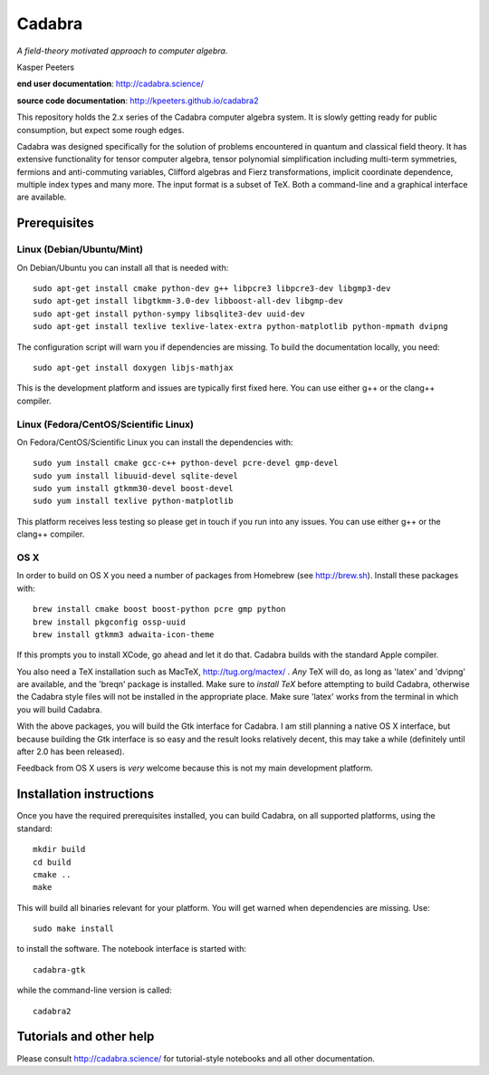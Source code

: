 Cadabra
=======

|Build status|

.. |Build status| image:: https://secure.travis-ci.org/kpeeters/cadabra2.svg?branch=master
   :target: http://travis-ci.org/kpeeters/cadabra2

*A field-theory motivated approach to computer algebra.*

Kasper Peeters

**end user documentation**: http://cadabra.science/

**source code documentation**: http://kpeeters.github.io/cadabra2

This repository holds the 2.x series of the Cadabra computer
algebra system. It is slowly getting ready for public consumption, but 
expect some rough edges.

Cadabra was designed specifically for the solution of problems
encountered in quantum and classical field theory. It has extensive
functionality for tensor computer algebra, tensor polynomial
simplification including multi-term symmetries, fermions and
anti-commuting variables, Clifford algebras and Fierz transformations,
implicit coordinate dependence, multiple index types and many
more. The input format is a subset of TeX. Both a command-line and a
graphical interface are available.

Prerequisites
-------------

Linux (Debian/Ubuntu/Mint)
~~~~~~~~~~~~~~~~~~~~~~~~~~

On Debian/Ubuntu you can install all that is needed with::

    sudo apt-get install cmake python-dev g++ libpcre3 libpcre3-dev libgmp3-dev 
    sudo apt-get install libgtkmm-3.0-dev libboost-all-dev libgmp-dev
    sudo apt-get install python-sympy libsqlite3-dev uuid-dev
    sudo apt-get install texlive texlive-latex-extra python-matplotlib python-mpmath dvipng

The configuration script will warn you if dependencies are missing. 
To build the documentation locally, you need::

    sudo apt-get install doxygen libjs-mathjax  

This is the development platform and issues are typically first fixed
here. You can use either g++ or the clang++ compiler.


Linux (Fedora/CentOS/Scientific Linux)
~~~~~~~~~~~~~~~~~~~~~~~~~~~~~~~~~~~~~~

On Fedora/CentOS/Scientific Linux you can install the dependencies with::

    sudo yum install cmake gcc-c++ python-devel pcre-devel gmp-devel
    sudo yum install libuuid-devel sqlite-devel
    sudo yum install gtkmm30-devel boost-devel 
    sudo yum install texlive python-matplotlib

This platform receives less testing so please get in touch if you run
into any issues. You can use either g++ or the clang++ compiler.


OS X
~~~~

In order to build on OS X you need a number of packages from Homebrew
(see http://brew.sh).  Install these packages with::

    brew install cmake boost boost-python pcre gmp python 
    brew install pkgconfig ossp-uuid 
    brew install gtkmm3 adwaita-icon-theme

If this prompts you to install XCode, go ahead and let it do
that. Cadabra builds with the standard Apple compiler.

You also need a TeX installation such as MacTeX,
http://tug.org/mactex/ .  *Any* TeX will do, as long as 'latex' and
'dvipng' are available, and the 'breqn' package is installed. Make
sure to *install TeX* before attempting to build Cadabra, otherwise
the Cadabra style files will not be installed in the appropriate
place. Make sure 'latex' works from the terminal in which you will
build Cadabra.

With the above packages, you will build the Gtk interface for Cadabra.
I am still planning a native OS X interface, but because building the
Gtk interface is so easy and the result looks relatively decent, this
may take a while (definitely until after 2.0 has been released).

Feedback from OS X users is *very* welcome because this is not my main
development platform.


Installation instructions
-------------------------

Once you have the required prerequisites installed, you can build 
Cadabra, on all supported platforms, using the standard::

    mkdir build
    cd build
    cmake ..
    make

This will build all binaries relevant for your platform. You will get 
warned when dependencies are missing. Use::

    sudo make install

to install the software. The notebook interface is started with::

    cadabra-gtk

while the command-line version is called::

    cadabra2



Tutorials and other help
------------------------

Please consult http://cadabra.science/ for tutorial-style notebooks
and all other documentation.



